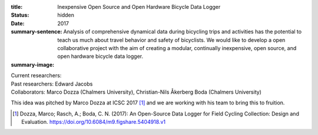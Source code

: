 :title: Inexpensive Open Source and Open Hardware Bicycle Data Logger
:status: hidden
:date: 2017
:summary-sentence: Analysis of comprehensive dynamical data during bicycling
                   trips and activities has the potential to teach us much
                   about travel behavior and safety of bicyclists. We would
                   like to develop a open collaborative project with the aim of
                   creating a modular, continually inexpensive, open source,
                   and open hardware bicycle data logger.
:summary-image:

| Current researchers:
| Past researchers: Edward Jacobs
| Collaborators: Marco Dozza (Chalmers University), Christian-Nils Åkerberg Boda (Chalmers University)

This idea was pitched by Marco Dozza at ICSC 2017 [#]_ and we are working with
his team to bring this to fruition.

.. [#] Dozza, Marco; Rasch, A.; Boda, C. N. (2017): An Open-Source Data Logger
   for Field Cycling Collection: Design and Evaluation.
   https://doi.org/10.6084/m9.figshare.5404918.v1

